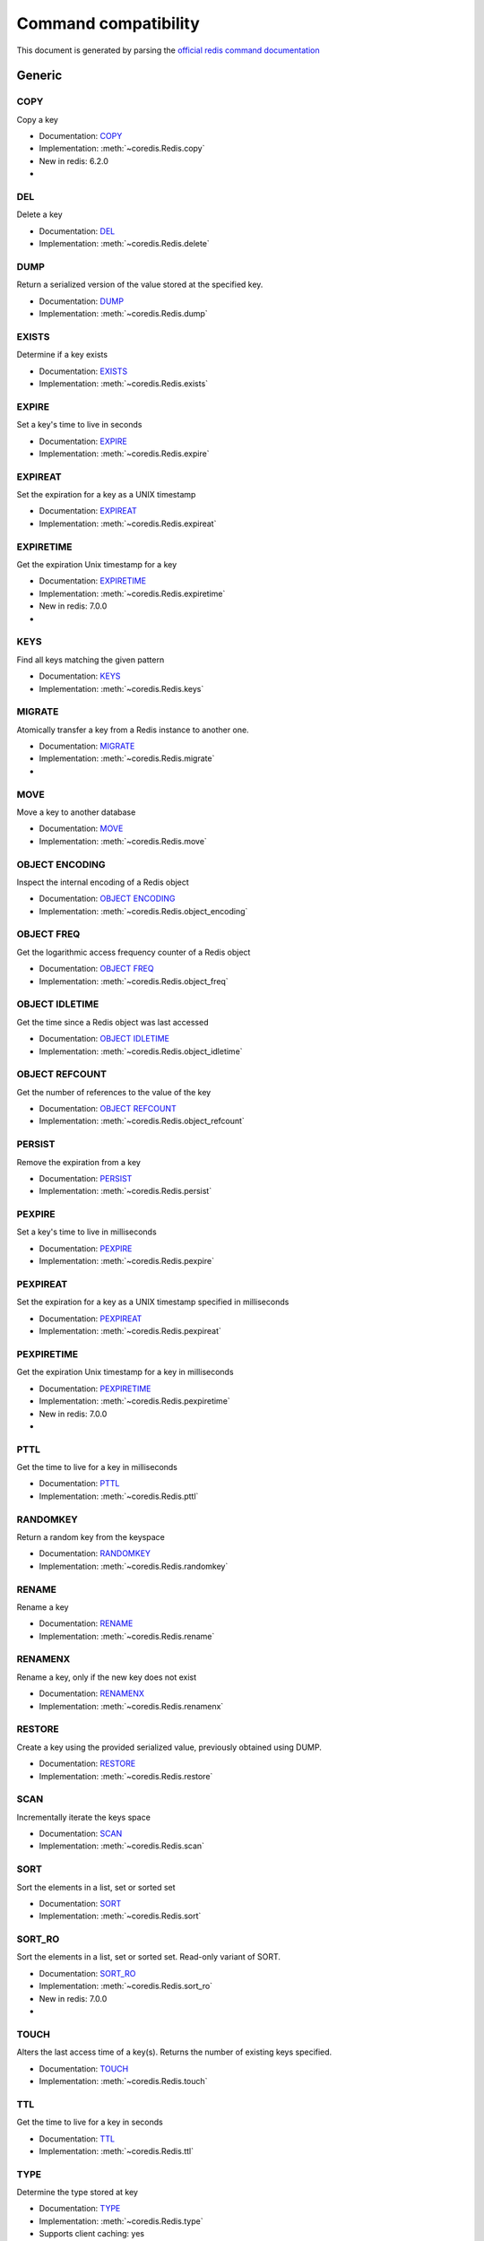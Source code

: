 
Command compatibility
=====================

This document is generated by parsing the `official redis command documentation <https://redis.io/commands>`_




Generic
^^^^^^^



COPY
****

Copy a key

- Documentation: `COPY <https://redis.io/commands/copy>`_
- Implementation: :meth:`~coredis.Redis.copy`

- New in redis: 6.2.0



- .. versionadded:: 3.0.0





DEL
***

Delete a key

- Documentation: `DEL <https://redis.io/commands/del>`_
- Implementation: :meth:`~coredis.Redis.delete`







DUMP
****

Return a serialized version of the value stored at the specified key.

- Documentation: `DUMP <https://redis.io/commands/dump>`_
- Implementation: :meth:`~coredis.Redis.dump`







EXISTS
******

Determine if a key exists

- Documentation: `EXISTS <https://redis.io/commands/exists>`_
- Implementation: :meth:`~coredis.Redis.exists`







EXPIRE
******

Set a key's time to live in seconds

- Documentation: `EXPIRE <https://redis.io/commands/expire>`_
- Implementation: :meth:`~coredis.Redis.expire`







EXPIREAT
********

Set the expiration for a key as a UNIX timestamp

- Documentation: `EXPIREAT <https://redis.io/commands/expireat>`_
- Implementation: :meth:`~coredis.Redis.expireat`







EXPIRETIME
**********

Get the expiration Unix timestamp for a key

- Documentation: `EXPIRETIME <https://redis.io/commands/expiretime>`_
- Implementation: :meth:`~coredis.Redis.expiretime`

- New in redis: 7.0.0



- .. versionadded:: 3.0.0





KEYS
****

Find all keys matching the given pattern

- Documentation: `KEYS <https://redis.io/commands/keys>`_
- Implementation: :meth:`~coredis.Redis.keys`







MIGRATE
*******

Atomically transfer a key from a Redis instance to another one.

- Documentation: `MIGRATE <https://redis.io/commands/migrate>`_
- Implementation: :meth:`~coredis.Redis.migrate`



- .. versionadded:: 3.0.0





MOVE
****

Move a key to another database

- Documentation: `MOVE <https://redis.io/commands/move>`_
- Implementation: :meth:`~coredis.Redis.move`







OBJECT ENCODING
***************

Inspect the internal encoding of a Redis object

- Documentation: `OBJECT ENCODING <https://redis.io/commands/object-encoding>`_
- Implementation: :meth:`~coredis.Redis.object_encoding`







OBJECT FREQ
***********

Get the logarithmic access frequency counter of a Redis object

- Documentation: `OBJECT FREQ <https://redis.io/commands/object-freq>`_
- Implementation: :meth:`~coredis.Redis.object_freq`







OBJECT IDLETIME
***************

Get the time since a Redis object was last accessed

- Documentation: `OBJECT IDLETIME <https://redis.io/commands/object-idletime>`_
- Implementation: :meth:`~coredis.Redis.object_idletime`







OBJECT REFCOUNT
***************

Get the number of references to the value of the key

- Documentation: `OBJECT REFCOUNT <https://redis.io/commands/object-refcount>`_
- Implementation: :meth:`~coredis.Redis.object_refcount`







PERSIST
*******

Remove the expiration from a key

- Documentation: `PERSIST <https://redis.io/commands/persist>`_
- Implementation: :meth:`~coredis.Redis.persist`







PEXPIRE
*******

Set a key's time to live in milliseconds

- Documentation: `PEXPIRE <https://redis.io/commands/pexpire>`_
- Implementation: :meth:`~coredis.Redis.pexpire`







PEXPIREAT
*********

Set the expiration for a key as a UNIX timestamp specified in milliseconds

- Documentation: `PEXPIREAT <https://redis.io/commands/pexpireat>`_
- Implementation: :meth:`~coredis.Redis.pexpireat`







PEXPIRETIME
***********

Get the expiration Unix timestamp for a key in milliseconds

- Documentation: `PEXPIRETIME <https://redis.io/commands/pexpiretime>`_
- Implementation: :meth:`~coredis.Redis.pexpiretime`

- New in redis: 7.0.0



- .. versionadded:: 3.0.0





PTTL
****

Get the time to live for a key in milliseconds

- Documentation: `PTTL <https://redis.io/commands/pttl>`_
- Implementation: :meth:`~coredis.Redis.pttl`







RANDOMKEY
*********

Return a random key from the keyspace

- Documentation: `RANDOMKEY <https://redis.io/commands/randomkey>`_
- Implementation: :meth:`~coredis.Redis.randomkey`







RENAME
******

Rename a key

- Documentation: `RENAME <https://redis.io/commands/rename>`_
- Implementation: :meth:`~coredis.Redis.rename`







RENAMENX
********

Rename a key, only if the new key does not exist

- Documentation: `RENAMENX <https://redis.io/commands/renamenx>`_
- Implementation: :meth:`~coredis.Redis.renamenx`







RESTORE
*******

Create a key using the provided serialized value, previously obtained using DUMP.

- Documentation: `RESTORE <https://redis.io/commands/restore>`_
- Implementation: :meth:`~coredis.Redis.restore`







SCAN
****

Incrementally iterate the keys space

- Documentation: `SCAN <https://redis.io/commands/scan>`_
- Implementation: :meth:`~coredis.Redis.scan`







SORT
****

Sort the elements in a list, set or sorted set

- Documentation: `SORT <https://redis.io/commands/sort>`_
- Implementation: :meth:`~coredis.Redis.sort`







SORT_RO
*******

Sort the elements in a list, set or sorted set. Read-only variant of SORT.

- Documentation: `SORT_RO <https://redis.io/commands/sort_ro>`_
- Implementation: :meth:`~coredis.Redis.sort_ro`

- New in redis: 7.0.0



- .. versionadded:: 3.0.0





TOUCH
*****

Alters the last access time of a key(s). Returns the number of existing keys specified.

- Documentation: `TOUCH <https://redis.io/commands/touch>`_
- Implementation: :meth:`~coredis.Redis.touch`







TTL
***

Get the time to live for a key in seconds

- Documentation: `TTL <https://redis.io/commands/ttl>`_
- Implementation: :meth:`~coredis.Redis.ttl`







TYPE
****

Determine the type stored at key

- Documentation: `TYPE <https://redis.io/commands/type>`_
- Implementation: :meth:`~coredis.Redis.type`





- Supports client caching: yes



UNLINK
******

Delete a key asynchronously in another thread. Otherwise it is just as DEL, but non blocking.

- Documentation: `UNLINK <https://redis.io/commands/unlink>`_
- Implementation: :meth:`~coredis.Redis.unlink`







WAIT
****

Wait for the synchronous replication of all the write commands sent in the context of the current connection

- Documentation: `WAIT <https://redis.io/commands/wait>`_
- Implementation: :meth:`~coredis.Redis.wait`










String
^^^^^^



APPEND
******

Append a value to a key

- Documentation: `APPEND <https://redis.io/commands/append>`_
- Implementation: :meth:`~coredis.Redis.append`







DECR
****

Decrement the integer value of a key by one

- Documentation: `DECR <https://redis.io/commands/decr>`_
- Implementation: :meth:`~coredis.Redis.decr`







DECRBY
******

Decrement the integer value of a key by the given number

- Documentation: `DECRBY <https://redis.io/commands/decrby>`_
- Implementation: :meth:`~coredis.Redis.decrby`







GET
***

Get the value of a key

- Documentation: `GET <https://redis.io/commands/get>`_
- Implementation: :meth:`~coredis.Redis.get`





- Supports client caching: yes



GETDEL
******

Get the value of a key and delete the key

- Documentation: `GETDEL <https://redis.io/commands/getdel>`_
- Implementation: :meth:`~coredis.Redis.getdel`

- New in redis: 6.2.0







GETEX
*****

Get the value of a key and optionally set its expiration

- Documentation: `GETEX <https://redis.io/commands/getex>`_
- Implementation: :meth:`~coredis.Redis.getex`

- New in redis: 6.2.0







GETRANGE
********

Get a substring of the string stored at a key

- Documentation: `GETRANGE <https://redis.io/commands/getrange>`_
- Implementation: :meth:`~coredis.Redis.getrange`





- Supports client caching: yes



GETSET
******

Set the string value of a key and return its old value

- Documentation: `GETSET <https://redis.io/commands/getset>`_
- Implementation: :meth:`~coredis.Redis.getset`


- Deprecated in redis: 6.2.0. Use :meth:`~coredis.Redis.set_` with the ``!get`` argument






INCR
****

Increment the integer value of a key by one

- Documentation: `INCR <https://redis.io/commands/incr>`_
- Implementation: :meth:`~coredis.Redis.incr`







INCRBY
******

Increment the integer value of a key by the given amount

- Documentation: `INCRBY <https://redis.io/commands/incrby>`_
- Implementation: :meth:`~coredis.Redis.incrby`







INCRBYFLOAT
***********

Increment the float value of a key by the given amount

- Documentation: `INCRBYFLOAT <https://redis.io/commands/incrbyfloat>`_
- Implementation: :meth:`~coredis.Redis.incrbyfloat`







LCS
***

Find longest common substring

- Documentation: `LCS <https://redis.io/commands/lcs>`_
- Implementation: :meth:`~coredis.Redis.lcs`

- New in redis: 7.0.0



- .. versionadded:: 3.0.0





MGET
****

Get the values of all the given keys

- Documentation: `MGET <https://redis.io/commands/mget>`_
- Implementation: :meth:`~coredis.Redis.mget`







MSET
****

Set multiple keys to multiple values

- Documentation: `MSET <https://redis.io/commands/mset>`_
- Implementation: :meth:`~coredis.Redis.mset`







MSETNX
******

Set multiple keys to multiple values, only if none of the keys exist

- Documentation: `MSETNX <https://redis.io/commands/msetnx>`_
- Implementation: :meth:`~coredis.Redis.msetnx`







PSETEX
******

Set the value and expiration in milliseconds of a key

- Documentation: `PSETEX <https://redis.io/commands/psetex>`_
- Implementation: :meth:`~coredis.Redis.psetex`







SET
***

Set the string value of a key

- Documentation: `SET <https://redis.io/commands/set>`_
- Implementation: :meth:`~coredis.Redis.set`







SETEX
*****

Set the value and expiration of a key

- Documentation: `SETEX <https://redis.io/commands/setex>`_
- Implementation: :meth:`~coredis.Redis.setex`







SETNX
*****

Set the value of a key, only if the key does not exist

- Documentation: `SETNX <https://redis.io/commands/setnx>`_
- Implementation: :meth:`~coredis.Redis.setnx`







SETRANGE
********

Overwrite part of a string at key starting at the specified offset

- Documentation: `SETRANGE <https://redis.io/commands/setrange>`_
- Implementation: :meth:`~coredis.Redis.setrange`







STRLEN
******

Get the length of the value stored in a key

- Documentation: `STRLEN <https://redis.io/commands/strlen>`_
- Implementation: :meth:`~coredis.Redis.strlen`





- Supports client caching: yes



SUBSTR
******

Get a substring of the string stored at a key

- Documentation: `SUBSTR <https://redis.io/commands/substr>`_
- Implementation: :meth:`~coredis.Redis.substr`


- Deprecated in redis: 2.0.0. Use :meth:`~coredis.Redis.getrange`




- Supports client caching: yes






Bitmap
^^^^^^



BITCOUNT
********

Count set bits in a string

- Documentation: `BITCOUNT <https://redis.io/commands/bitcount>`_
- Implementation: :meth:`~coredis.Redis.bitcount`







BITFIELD
********

Perform arbitrary bitfield integer operations on strings

- Documentation: `BITFIELD <https://redis.io/commands/bitfield>`_
- Implementation: :meth:`~coredis.Redis.bitfield`







BITFIELD_RO
***********

Perform arbitrary bitfield integer operations on strings. Read-only variant of BITFIELD

- Documentation: `BITFIELD_RO <https://redis.io/commands/bitfield_ro>`_
- Implementation: :meth:`~coredis.Redis.bitfield_ro`

- New in redis: 6.0.0







BITOP
*****

Perform bitwise operations between strings

- Documentation: `BITOP <https://redis.io/commands/bitop>`_
- Implementation: :meth:`~coredis.Redis.bitop`







BITPOS
******

Find first bit set or clear in a string

- Documentation: `BITPOS <https://redis.io/commands/bitpos>`_
- Implementation: :meth:`~coredis.Redis.bitpos`







GETBIT
******

Returns the bit value at offset in the string value stored at key

- Documentation: `GETBIT <https://redis.io/commands/getbit>`_
- Implementation: :meth:`~coredis.Redis.getbit`







SETBIT
******

Sets or clears the bit at offset in the string value stored at key

- Documentation: `SETBIT <https://redis.io/commands/setbit>`_
- Implementation: :meth:`~coredis.Redis.setbit`










Hash
^^^^



HDEL
****

Delete one or more hash fields

- Documentation: `HDEL <https://redis.io/commands/hdel>`_
- Implementation: :meth:`~coredis.Redis.hdel`







HEXISTS
*******

Determine if a hash field exists

- Documentation: `HEXISTS <https://redis.io/commands/hexists>`_
- Implementation: :meth:`~coredis.Redis.hexists`





- Supports client caching: yes



HGET
****

Get the value of a hash field

- Documentation: `HGET <https://redis.io/commands/hget>`_
- Implementation: :meth:`~coredis.Redis.hget`





- Supports client caching: yes



HGETALL
*******

Get all the fields and values in a hash

- Documentation: `HGETALL <https://redis.io/commands/hgetall>`_
- Implementation: :meth:`~coredis.Redis.hgetall`





- Supports client caching: yes



HINCRBY
*******

Increment the integer value of a hash field by the given number

- Documentation: `HINCRBY <https://redis.io/commands/hincrby>`_
- Implementation: :meth:`~coredis.Redis.hincrby`







HINCRBYFLOAT
************

Increment the float value of a hash field by the given amount

- Documentation: `HINCRBYFLOAT <https://redis.io/commands/hincrbyfloat>`_
- Implementation: :meth:`~coredis.Redis.hincrbyfloat`







HKEYS
*****

Get all the fields in a hash

- Documentation: `HKEYS <https://redis.io/commands/hkeys>`_
- Implementation: :meth:`~coredis.Redis.hkeys`





- Supports client caching: yes



HLEN
****

Get the number of fields in a hash

- Documentation: `HLEN <https://redis.io/commands/hlen>`_
- Implementation: :meth:`~coredis.Redis.hlen`





- Supports client caching: yes



HMGET
*****

Get the values of all the given hash fields

- Documentation: `HMGET <https://redis.io/commands/hmget>`_
- Implementation: :meth:`~coredis.Redis.hmget`





- Supports client caching: yes



HMSET
*****

Set multiple hash fields to multiple values

- Documentation: `HMSET <https://redis.io/commands/hmset>`_
- Implementation: :meth:`~coredis.Redis.hmset`


- Deprecated in redis: 4.0.0. Use :meth:`~coredis.Redis.hset` with multiple field-value pairs






HRANDFIELD
**********

Get one or multiple random fields from a hash

- Documentation: `HRANDFIELD <https://redis.io/commands/hrandfield>`_
- Implementation: :meth:`~coredis.Redis.hrandfield`

- New in redis: 6.2.0







HSCAN
*****

Incrementally iterate hash fields and associated values

- Documentation: `HSCAN <https://redis.io/commands/hscan>`_
- Implementation: :meth:`~coredis.Redis.hscan`







HSET
****

Set the string value of a hash field

- Documentation: `HSET <https://redis.io/commands/hset>`_
- Implementation: :meth:`~coredis.Redis.hset`







HSETNX
******

Set the value of a hash field, only if the field does not exist

- Documentation: `HSETNX <https://redis.io/commands/hsetnx>`_
- Implementation: :meth:`~coredis.Redis.hsetnx`







HSTRLEN
*******

Get the length of the value of a hash field

- Documentation: `HSTRLEN <https://redis.io/commands/hstrlen>`_
- Implementation: :meth:`~coredis.Redis.hstrlen`





- Supports client caching: yes



HVALS
*****

Get all the values in a hash

- Documentation: `HVALS <https://redis.io/commands/hvals>`_
- Implementation: :meth:`~coredis.Redis.hvals`





- Supports client caching: yes






List
^^^^



BLMOVE
******

Pop an element from a list, push it to another list and return it; or block until one is available

- Documentation: `BLMOVE <https://redis.io/commands/blmove>`_
- Implementation: :meth:`~coredis.Redis.blmove`

- New in redis: 6.2.0







BLMPOP
******

Pop elements from a list, or block until one is available

- Documentation: `BLMPOP <https://redis.io/commands/blmpop>`_
- Implementation: :meth:`~coredis.Redis.blmpop`

- New in redis: 7.0.0



- .. versionadded:: 3.0.0





BLPOP
*****

Remove and get the first element in a list, or block until one is available

- Documentation: `BLPOP <https://redis.io/commands/blpop>`_
- Implementation: :meth:`~coredis.Redis.blpop`







BRPOP
*****

Remove and get the last element in a list, or block until one is available

- Documentation: `BRPOP <https://redis.io/commands/brpop>`_
- Implementation: :meth:`~coredis.Redis.brpop`







BRPOPLPUSH
**********

Pop an element from a list, push it to another list and return it; or block until one is available

- Documentation: `BRPOPLPUSH <https://redis.io/commands/brpoplpush>`_
- Implementation: :meth:`~coredis.Redis.brpoplpush`


- Deprecated in redis: 6.2.0. Use :meth:`~coredis.Redis.blmove` with the ``right`` and ``left`` arguments






LINDEX
******

Get an element from a list by its index

- Documentation: `LINDEX <https://redis.io/commands/lindex>`_
- Implementation: :meth:`~coredis.Redis.lindex`





- Supports client caching: yes



LINSERT
*******

Insert an element before or after another element in a list

- Documentation: `LINSERT <https://redis.io/commands/linsert>`_
- Implementation: :meth:`~coredis.Redis.linsert`







LLEN
****

Get the length of a list

- Documentation: `LLEN <https://redis.io/commands/llen>`_
- Implementation: :meth:`~coredis.Redis.llen`





- Supports client caching: yes



LMOVE
*****

Pop an element from a list, push it to another list and return it

- Documentation: `LMOVE <https://redis.io/commands/lmove>`_
- Implementation: :meth:`~coredis.Redis.lmove`

- New in redis: 6.2.0







LMPOP
*****

Pop elements from a list

- Documentation: `LMPOP <https://redis.io/commands/lmpop>`_
- Implementation: :meth:`~coredis.Redis.lmpop`

- New in redis: 7.0.0



- .. versionadded:: 3.0.0





LPOP
****

Remove and get the first elements in a list

- Documentation: `LPOP <https://redis.io/commands/lpop>`_
- Implementation: :meth:`~coredis.Redis.lpop`







LPOS
****

Return the index of matching elements on a list

- Documentation: `LPOS <https://redis.io/commands/lpos>`_
- Implementation: :meth:`~coredis.Redis.lpos`

- New in redis: 6.0.6





- Supports client caching: yes



LPUSH
*****

Prepend one or multiple elements to a list

- Documentation: `LPUSH <https://redis.io/commands/lpush>`_
- Implementation: :meth:`~coredis.Redis.lpush`







LPUSHX
******

Prepend an element to a list, only if the list exists

- Documentation: `LPUSHX <https://redis.io/commands/lpushx>`_
- Implementation: :meth:`~coredis.Redis.lpushx`







LRANGE
******

Get a range of elements from a list

- Documentation: `LRANGE <https://redis.io/commands/lrange>`_
- Implementation: :meth:`~coredis.Redis.lrange`





- Supports client caching: yes



LREM
****

Remove elements from a list

- Documentation: `LREM <https://redis.io/commands/lrem>`_
- Implementation: :meth:`~coredis.Redis.lrem`







LSET
****

Set the value of an element in a list by its index

- Documentation: `LSET <https://redis.io/commands/lset>`_
- Implementation: :meth:`~coredis.Redis.lset`







LTRIM
*****

Trim a list to the specified range

- Documentation: `LTRIM <https://redis.io/commands/ltrim>`_
- Implementation: :meth:`~coredis.Redis.ltrim`







RPOP
****

Remove and get the last elements in a list

- Documentation: `RPOP <https://redis.io/commands/rpop>`_
- Implementation: :meth:`~coredis.Redis.rpop`







RPOPLPUSH
*********

Remove the last element in a list, prepend it to another list and return it

- Documentation: `RPOPLPUSH <https://redis.io/commands/rpoplpush>`_
- Implementation: :meth:`~coredis.Redis.rpoplpush`


- Deprecated in redis: 6.2.0. Use :meth:`~coredis.Redis.lmove` with the ``right`` and ``left`` arguments






RPUSH
*****

Append one or multiple elements to a list

- Documentation: `RPUSH <https://redis.io/commands/rpush>`_
- Implementation: :meth:`~coredis.Redis.rpush`







RPUSHX
******

Append an element to a list, only if the list exists

- Documentation: `RPUSHX <https://redis.io/commands/rpushx>`_
- Implementation: :meth:`~coredis.Redis.rpushx`










Set
^^^



SADD
****

Add one or more members to a set

- Documentation: `SADD <https://redis.io/commands/sadd>`_
- Implementation: :meth:`~coredis.Redis.sadd`







SCARD
*****

Get the number of members in a set

- Documentation: `SCARD <https://redis.io/commands/scard>`_
- Implementation: :meth:`~coredis.Redis.scard`





- Supports client caching: yes



SDIFF
*****

Subtract multiple sets

- Documentation: `SDIFF <https://redis.io/commands/sdiff>`_
- Implementation: :meth:`~coredis.Redis.sdiff`







SDIFFSTORE
**********

Subtract multiple sets and store the resulting set in a key

- Documentation: `SDIFFSTORE <https://redis.io/commands/sdiffstore>`_
- Implementation: :meth:`~coredis.Redis.sdiffstore`







SINTER
******

Intersect multiple sets

- Documentation: `SINTER <https://redis.io/commands/sinter>`_
- Implementation: :meth:`~coredis.Redis.sinter`







SINTERCARD
**********

Intersect multiple sets and return the cardinality of the result

- Documentation: `SINTERCARD <https://redis.io/commands/sintercard>`_
- Implementation: :meth:`~coredis.Redis.sintercard`

- New in redis: 7.0.0



- .. versionadded:: 3.0.0





SINTERSTORE
***********

Intersect multiple sets and store the resulting set in a key

- Documentation: `SINTERSTORE <https://redis.io/commands/sinterstore>`_
- Implementation: :meth:`~coredis.Redis.sinterstore`







SISMEMBER
*********

Determine if a given value is a member of a set

- Documentation: `SISMEMBER <https://redis.io/commands/sismember>`_
- Implementation: :meth:`~coredis.Redis.sismember`





- Supports client caching: yes



SMEMBERS
********

Get all the members in a set

- Documentation: `SMEMBERS <https://redis.io/commands/smembers>`_
- Implementation: :meth:`~coredis.Redis.smembers`





- Supports client caching: yes



SMISMEMBER
**********

Returns the membership associated with the given elements for a set

- Documentation: `SMISMEMBER <https://redis.io/commands/smismember>`_
- Implementation: :meth:`~coredis.Redis.smismember`

- New in redis: 6.2.0





- Supports client caching: yes



SMOVE
*****

Move a member from one set to another

- Documentation: `SMOVE <https://redis.io/commands/smove>`_
- Implementation: :meth:`~coredis.Redis.smove`







SPOP
****

Remove and return one or multiple random members from a set

- Documentation: `SPOP <https://redis.io/commands/spop>`_
- Implementation: :meth:`~coredis.Redis.spop`







SRANDMEMBER
***********

Get one or multiple random members from a set

- Documentation: `SRANDMEMBER <https://redis.io/commands/srandmember>`_
- Implementation: :meth:`~coredis.Redis.srandmember`







SREM
****

Remove one or more members from a set

- Documentation: `SREM <https://redis.io/commands/srem>`_
- Implementation: :meth:`~coredis.Redis.srem`







SSCAN
*****

Incrementally iterate Set elements

- Documentation: `SSCAN <https://redis.io/commands/sscan>`_
- Implementation: :meth:`~coredis.Redis.sscan`







SUNION
******

Add multiple sets

- Documentation: `SUNION <https://redis.io/commands/sunion>`_
- Implementation: :meth:`~coredis.Redis.sunion`







SUNIONSTORE
***********

Add multiple sets and store the resulting set in a key

- Documentation: `SUNIONSTORE <https://redis.io/commands/sunionstore>`_
- Implementation: :meth:`~coredis.Redis.sunionstore`










Sorted-Set
^^^^^^^^^^



BZMPOP
******

Remove and return members with scores in a sorted set or block until one is available

- Documentation: `BZMPOP <https://redis.io/commands/bzmpop>`_
- Implementation: :meth:`~coredis.Redis.bzmpop`

- New in redis: 7.0.0



- .. versionadded:: 3.0.0





BZPOPMAX
********

Remove and return the member with the highest score from one or more sorted sets, or block until one is available

- Documentation: `BZPOPMAX <https://redis.io/commands/bzpopmax>`_
- Implementation: :meth:`~coredis.Redis.bzpopmax`







BZPOPMIN
********

Remove and return the member with the lowest score from one or more sorted sets, or block until one is available

- Documentation: `BZPOPMIN <https://redis.io/commands/bzpopmin>`_
- Implementation: :meth:`~coredis.Redis.bzpopmin`







ZADD
****

Add one or more members to a sorted set, or update its score if it already exists

- Documentation: `ZADD <https://redis.io/commands/zadd>`_
- Implementation: :meth:`~coredis.Redis.zadd`







ZCARD
*****

Get the number of members in a sorted set

- Documentation: `ZCARD <https://redis.io/commands/zcard>`_
- Implementation: :meth:`~coredis.Redis.zcard`







ZCOUNT
******

Count the members in a sorted set with scores within the given values

- Documentation: `ZCOUNT <https://redis.io/commands/zcount>`_
- Implementation: :meth:`~coredis.Redis.zcount`







ZDIFF
*****

Subtract multiple sorted sets

- Documentation: `ZDIFF <https://redis.io/commands/zdiff>`_
- Implementation: :meth:`~coredis.Redis.zdiff`

- New in redis: 6.2.0







ZDIFFSTORE
**********

Subtract multiple sorted sets and store the resulting sorted set in a new key

- Documentation: `ZDIFFSTORE <https://redis.io/commands/zdiffstore>`_
- Implementation: :meth:`~coredis.Redis.zdiffstore`

- New in redis: 6.2.0







ZINCRBY
*******

Increment the score of a member in a sorted set

- Documentation: `ZINCRBY <https://redis.io/commands/zincrby>`_
- Implementation: :meth:`~coredis.Redis.zincrby`







ZINTER
******

Intersect multiple sorted sets

- Documentation: `ZINTER <https://redis.io/commands/zinter>`_
- Implementation: :meth:`~coredis.Redis.zinter`

- New in redis: 6.2.0







ZINTERCARD
**********

Intersect multiple sorted sets and return the cardinality of the result

- Documentation: `ZINTERCARD <https://redis.io/commands/zintercard>`_
- Implementation: :meth:`~coredis.Redis.zintercard`

- New in redis: 7.0.0



- .. versionadded:: 3.0.0





ZINTERSTORE
***********

Intersect multiple sorted sets and store the resulting sorted set in a new key

- Documentation: `ZINTERSTORE <https://redis.io/commands/zinterstore>`_
- Implementation: :meth:`~coredis.Redis.zinterstore`







ZLEXCOUNT
*********

Count the number of members in a sorted set between a given lexicographical range

- Documentation: `ZLEXCOUNT <https://redis.io/commands/zlexcount>`_
- Implementation: :meth:`~coredis.Redis.zlexcount`





- Supports client caching: yes



ZMPOP
*****

Remove and return members with scores in a sorted set

- Documentation: `ZMPOP <https://redis.io/commands/zmpop>`_
- Implementation: :meth:`~coredis.Redis.zmpop`

- New in redis: 7.0.0



- .. versionadded:: 3.0.0





ZMSCORE
*******

Get the score associated with the given members in a sorted set

- Documentation: `ZMSCORE <https://redis.io/commands/zmscore>`_
- Implementation: :meth:`~coredis.Redis.zmscore`

- New in redis: 6.2.0





- Supports client caching: yes



ZPOPMAX
*******

Remove and return members with the highest scores in a sorted set

- Documentation: `ZPOPMAX <https://redis.io/commands/zpopmax>`_
- Implementation: :meth:`~coredis.Redis.zpopmax`







ZPOPMIN
*******

Remove and return members with the lowest scores in a sorted set

- Documentation: `ZPOPMIN <https://redis.io/commands/zpopmin>`_
- Implementation: :meth:`~coredis.Redis.zpopmin`







ZRANDMEMBER
***********

Get one or multiple random elements from a sorted set

- Documentation: `ZRANDMEMBER <https://redis.io/commands/zrandmember>`_
- Implementation: :meth:`~coredis.Redis.zrandmember`

- New in redis: 6.2.0







ZRANGE
******

Return a range of members in a sorted set

- Documentation: `ZRANGE <https://redis.io/commands/zrange>`_
- Implementation: :meth:`~coredis.Redis.zrange`





- Supports client caching: yes



ZRANGEBYLEX
***********

Return a range of members in a sorted set, by lexicographical range

- Documentation: `ZRANGEBYLEX <https://redis.io/commands/zrangebylex>`_
- Implementation: :meth:`~coredis.Redis.zrangebylex`


- Deprecated in redis: 6.2.0. Use :meth:`~coredis.Redis.zrange` with the ``bylex`` argument




- Supports client caching: yes



ZRANGEBYSCORE
*************

Return a range of members in a sorted set, by score

- Documentation: `ZRANGEBYSCORE <https://redis.io/commands/zrangebyscore>`_
- Implementation: :meth:`~coredis.Redis.zrangebyscore`


- Deprecated in redis: 6.2.0. Use :meth:`~coredis.Redis.zrange` with the ``byscore`` argument




- Supports client caching: yes



ZRANGESTORE
***********

Store a range of members from sorted set into another key

- Documentation: `ZRANGESTORE <https://redis.io/commands/zrangestore>`_
- Implementation: :meth:`~coredis.Redis.zrangestore`

- New in redis: 6.2.0







ZRANK
*****

Determine the index of a member in a sorted set

- Documentation: `ZRANK <https://redis.io/commands/zrank>`_
- Implementation: :meth:`~coredis.Redis.zrank`





- Supports client caching: yes



ZREM
****

Remove one or more members from a sorted set

- Documentation: `ZREM <https://redis.io/commands/zrem>`_
- Implementation: :meth:`~coredis.Redis.zrem`







ZREMRANGEBYLEX
**************

Remove all members in a sorted set between the given lexicographical range

- Documentation: `ZREMRANGEBYLEX <https://redis.io/commands/zremrangebylex>`_
- Implementation: :meth:`~coredis.Redis.zremrangebylex`







ZREMRANGEBYRANK
***************

Remove all members in a sorted set within the given indexes

- Documentation: `ZREMRANGEBYRANK <https://redis.io/commands/zremrangebyrank>`_
- Implementation: :meth:`~coredis.Redis.zremrangebyrank`







ZREMRANGEBYSCORE
****************

Remove all members in a sorted set within the given scores

- Documentation: `ZREMRANGEBYSCORE <https://redis.io/commands/zremrangebyscore>`_
- Implementation: :meth:`~coredis.Redis.zremrangebyscore`







ZREVRANGE
*********

Return a range of members in a sorted set, by index, with scores ordered from high to low

- Documentation: `ZREVRANGE <https://redis.io/commands/zrevrange>`_
- Implementation: :meth:`~coredis.Redis.zrevrange`


- Deprecated in redis: 6.2.0. Use :meth:`~coredis.Redis.zrange` with the ``rev`` argument




- Supports client caching: yes



ZREVRANGEBYLEX
**************

Return a range of members in a sorted set, by lexicographical range, ordered from higher to lower strings.

- Documentation: `ZREVRANGEBYLEX <https://redis.io/commands/zrevrangebylex>`_
- Implementation: :meth:`~coredis.Redis.zrevrangebylex`


- Deprecated in redis: 6.2.0. Use :meth:`~coredis.Redis.zrange` with the ``rev`` and ``bylex`` arguments




- Supports client caching: yes



ZREVRANGEBYSCORE
****************

Return a range of members in a sorted set, by score, with scores ordered from high to low

- Documentation: `ZREVRANGEBYSCORE <https://redis.io/commands/zrevrangebyscore>`_
- Implementation: :meth:`~coredis.Redis.zrevrangebyscore`


- Deprecated in redis: 6.2.0. Use :meth:`~coredis.Redis.zrange` with the ``rev`` and ``byscore`` arguments




- Supports client caching: yes



ZREVRANK
********

Determine the index of a member in a sorted set, with scores ordered from high to low

- Documentation: `ZREVRANK <https://redis.io/commands/zrevrank>`_
- Implementation: :meth:`~coredis.Redis.zrevrank`





- Supports client caching: yes



ZSCAN
*****

Incrementally iterate sorted sets elements and associated scores

- Documentation: `ZSCAN <https://redis.io/commands/zscan>`_
- Implementation: :meth:`~coredis.Redis.zscan`







ZSCORE
******

Get the score associated with the given member in a sorted set

- Documentation: `ZSCORE <https://redis.io/commands/zscore>`_
- Implementation: :meth:`~coredis.Redis.zscore`





- Supports client caching: yes



ZUNION
******

Add multiple sorted sets

- Documentation: `ZUNION <https://redis.io/commands/zunion>`_
- Implementation: :meth:`~coredis.Redis.zunion`

- New in redis: 6.2.0







ZUNIONSTORE
***********

Add multiple sorted sets and store the resulting sorted set in a new key

- Documentation: `ZUNIONSTORE <https://redis.io/commands/zunionstore>`_
- Implementation: :meth:`~coredis.Redis.zunionstore`










Hyperloglog
^^^^^^^^^^^



PFADD
*****

Adds the specified elements to the specified HyperLogLog.

- Documentation: `PFADD <https://redis.io/commands/pfadd>`_
- Implementation: :meth:`~coredis.Redis.pfadd`







PFCOUNT
*******

Return the approximated cardinality of the set(s) observed by the HyperLogLog at key(s).

- Documentation: `PFCOUNT <https://redis.io/commands/pfcount>`_
- Implementation: :meth:`~coredis.Redis.pfcount`







PFMERGE
*******

Merge N different HyperLogLogs into a single one.

- Documentation: `PFMERGE <https://redis.io/commands/pfmerge>`_
- Implementation: :meth:`~coredis.Redis.pfmerge`










Geo
^^^



GEOADD
******

Add one or more geospatial items in the geospatial index represented using a sorted set

- Documentation: `GEOADD <https://redis.io/commands/geoadd>`_
- Implementation: :meth:`~coredis.Redis.geoadd`







GEODIST
*******

Returns the distance between two members of a geospatial index

- Documentation: `GEODIST <https://redis.io/commands/geodist>`_
- Implementation: :meth:`~coredis.Redis.geodist`







GEOHASH
*******

Returns members of a geospatial index as standard geohash strings

- Documentation: `GEOHASH <https://redis.io/commands/geohash>`_
- Implementation: :meth:`~coredis.Redis.geohash`







GEOPOS
******

Returns longitude and latitude of members of a geospatial index

- Documentation: `GEOPOS <https://redis.io/commands/geopos>`_
- Implementation: :meth:`~coredis.Redis.geopos`







GEORADIUS
*********

Query a sorted set representing a geospatial index to fetch members matching a given maximum distance from a point

- Documentation: `GEORADIUS <https://redis.io/commands/georadius>`_
- Implementation: :meth:`~coredis.Redis.georadius`


- Deprecated in redis: 6.2.0. Use :meth:`~coredis.Redis.geosearch` and :meth:`~coredis.Redis.geosearchstore` with the ``byradius`` argument






GEORADIUSBYMEMBER
*****************

Query a sorted set representing a geospatial index to fetch members matching a given maximum distance from a member

- Documentation: `GEORADIUSBYMEMBER <https://redis.io/commands/georadiusbymember>`_
- Implementation: :meth:`~coredis.Redis.georadiusbymember`


- Deprecated in redis: 6.2.0. Use :meth:`~coredis.Redis.geosearch` and :meth:`~coredis.Redis.geosearchstore` with the ``byradius`` and ``frommember`` arguments






GEOSEARCH
*********

Query a sorted set representing a geospatial index to fetch members inside an area of a box or a circle.

- Documentation: `GEOSEARCH <https://redis.io/commands/geosearch>`_
- Implementation: :meth:`~coredis.Redis.geosearch`

- New in redis: 6.2.0







GEOSEARCHSTORE
**************

Query a sorted set representing a geospatial index to fetch members inside an area of a box or a circle, and store the result in another key.

- Documentation: `GEOSEARCHSTORE <https://redis.io/commands/geosearchstore>`_
- Implementation: :meth:`~coredis.Redis.geosearchstore`

- New in redis: 6.2.0










Stream
^^^^^^



XACK
****

Marks a pending message as correctly processed, effectively removing it from the pending entries list of the consumer group. Return value of the command is the number of messages successfully acknowledged, that is, the IDs we were actually able to resolve in the PEL.

- Documentation: `XACK <https://redis.io/commands/xack>`_
- Implementation: :meth:`~coredis.Redis.xack`







XADD
****

Appends a new entry to a stream

- Documentation: `XADD <https://redis.io/commands/xadd>`_
- Implementation: :meth:`~coredis.Redis.xadd`







XAUTOCLAIM
**********

Changes (or acquires) ownership of messages in a consumer group, as if the messages were delivered to the specified consumer.

- Documentation: `XAUTOCLAIM <https://redis.io/commands/xautoclaim>`_
- Implementation: :meth:`~coredis.Redis.xautoclaim`

- New in redis: 6.2.0



- .. versionadded:: 3.0.0





XCLAIM
******

Changes (or acquires) ownership of a message in a consumer group, as if the message was delivered to the specified consumer.

- Documentation: `XCLAIM <https://redis.io/commands/xclaim>`_
- Implementation: :meth:`~coredis.Redis.xclaim`







XDEL
****

Removes the specified entries from the stream. Returns the number of items actually deleted, that may be different from the number of IDs passed in case certain IDs do not exist.

- Documentation: `XDEL <https://redis.io/commands/xdel>`_
- Implementation: :meth:`~coredis.Redis.xdel`







XGROUP CREATE
*************

Create a consumer group.

- Documentation: `XGROUP CREATE <https://redis.io/commands/xgroup-create>`_
- Implementation: :meth:`~coredis.Redis.xgroup_create`







XGROUP CREATECONSUMER
*********************

Create a consumer in a consumer group.

- Documentation: `XGROUP CREATECONSUMER <https://redis.io/commands/xgroup-createconsumer>`_
- Implementation: :meth:`~coredis.Redis.xgroup_createconsumer`

- New in redis: 6.2.0



- .. versionadded:: 3.0.0





XGROUP DELCONSUMER
******************

Delete a consumer from a consumer group.

- Documentation: `XGROUP DELCONSUMER <https://redis.io/commands/xgroup-delconsumer>`_
- Implementation: :meth:`~coredis.Redis.xgroup_delconsumer`



- .. versionadded:: 3.0.0





XGROUP DESTROY
**************

Destroy a consumer group.

- Documentation: `XGROUP DESTROY <https://redis.io/commands/xgroup-destroy>`_
- Implementation: :meth:`~coredis.Redis.xgroup_destroy`







XGROUP SETID
************

Set a consumer group to an arbitrary last delivered ID value.

- Documentation: `XGROUP SETID <https://redis.io/commands/xgroup-setid>`_
- Implementation: :meth:`~coredis.Redis.xgroup_setid`



- .. versionadded:: 3.0.0





XINFO CONSUMERS
***************

List the consumers in a consumer group

- Documentation: `XINFO CONSUMERS <https://redis.io/commands/xinfo-consumers>`_
- Implementation: :meth:`~coredis.Redis.xinfo_consumers`







XINFO GROUPS
************

List the consumer groups of a stream

- Documentation: `XINFO GROUPS <https://redis.io/commands/xinfo-groups>`_
- Implementation: :meth:`~coredis.Redis.xinfo_groups`







XINFO STREAM
************

Get information about a stream

- Documentation: `XINFO STREAM <https://redis.io/commands/xinfo-stream>`_
- Implementation: :meth:`~coredis.Redis.xinfo_stream`







XLEN
****

Return the number of entries in a stream

- Documentation: `XLEN <https://redis.io/commands/xlen>`_
- Implementation: :meth:`~coredis.Redis.xlen`







XPENDING
********

Return information and entries from a stream consumer group pending entries list, that are messages fetched but never acknowledged.

- Documentation: `XPENDING <https://redis.io/commands/xpending>`_
- Implementation: :meth:`~coredis.Redis.xpending`







XRANGE
******

Return a range of elements in a stream, with IDs matching the specified IDs interval

- Documentation: `XRANGE <https://redis.io/commands/xrange>`_
- Implementation: :meth:`~coredis.Redis.xrange`







XREAD
*****

Return never seen elements in multiple streams, with IDs greater than the ones reported by the caller for each stream. Can block.

- Documentation: `XREAD <https://redis.io/commands/xread>`_
- Implementation: :meth:`~coredis.Redis.xread`







XREADGROUP
**********

Return new entries from a stream using a consumer group, or access the history of the pending entries for a given consumer. Can block.

- Documentation: `XREADGROUP <https://redis.io/commands/xreadgroup>`_
- Implementation: :meth:`~coredis.Redis.xreadgroup`







XREVRANGE
*********

Return a range of elements in a stream, with IDs matching the specified IDs interval, in reverse order (from greater to smaller IDs) compared to XRANGE

- Documentation: `XREVRANGE <https://redis.io/commands/xrevrange>`_
- Implementation: :meth:`~coredis.Redis.xrevrange`







XTRIM
*****

Trims the stream to (approximately if '~' is passed) a certain size

- Documentation: `XTRIM <https://redis.io/commands/xtrim>`_
- Implementation: :meth:`~coredis.Redis.xtrim`










Scripting
^^^^^^^^^



EVAL
****

Execute a Lua script server side

- Documentation: `EVAL <https://redis.io/commands/eval>`_
- Implementation: :meth:`~coredis.Redis.eval`







EVALSHA
*******

Execute a Lua script server side

- Documentation: `EVALSHA <https://redis.io/commands/evalsha>`_
- Implementation: :meth:`~coredis.Redis.evalsha`







EVALSHA_RO
**********

Execute a read-only Lua script server side

- Documentation: `EVALSHA_RO <https://redis.io/commands/evalsha_ro>`_
- Implementation: :meth:`~coredis.Redis.evalsha_ro`

- New in redis: 7.0.0



- .. versionadded:: 3.0.0





EVAL_RO
*******

Execute a read-only Lua script server side

- Documentation: `EVAL_RO <https://redis.io/commands/eval_ro>`_
- Implementation: :meth:`~coredis.Redis.eval_ro`

- New in redis: 7.0.0



- .. versionadded:: 3.0.0





FCALL
*****

Invoke a function

- Documentation: `FCALL <https://redis.io/commands/fcall>`_
- Implementation: :meth:`~coredis.Redis.fcall`

- New in redis: 7.0.0



- .. versionadded:: 3.1.0





FCALL_RO
********

Invoke a read-only function

- Documentation: `FCALL_RO <https://redis.io/commands/fcall_ro>`_
- Implementation: :meth:`~coredis.Redis.fcall_ro`

- New in redis: 7.0.0



- .. versionadded:: 3.1.0





FUNCTION DELETE
***************

Delete a function by name

- Documentation: `FUNCTION DELETE <https://redis.io/commands/function-delete>`_
- Implementation: :meth:`~coredis.Redis.function_delete`

- New in redis: 7.0.0



- .. versionadded:: 3.1.0





FUNCTION DUMP
*************

Dump all functions into a serialized binary payload

- Documentation: `FUNCTION DUMP <https://redis.io/commands/function-dump>`_
- Implementation: :meth:`~coredis.Redis.function_dump`

- New in redis: 7.0.0



- .. versionadded:: 3.1.0





FUNCTION FLUSH
**************

Deleting all functions

- Documentation: `FUNCTION FLUSH <https://redis.io/commands/function-flush>`_
- Implementation: :meth:`~coredis.Redis.function_flush`

- New in redis: 7.0.0



- .. versionadded:: 3.1.0





FUNCTION KILL
*************

Kill the function currently in execution.

- Documentation: `FUNCTION KILL <https://redis.io/commands/function-kill>`_
- Implementation: :meth:`~coredis.Redis.function_kill`

- New in redis: 7.0.0



- .. versionadded:: 3.1.0





FUNCTION LIST
*************

List information about all the functions

- Documentation: `FUNCTION LIST <https://redis.io/commands/function-list>`_
- Implementation: :meth:`~coredis.Redis.function_list`

- New in redis: 7.0.0



- .. versionadded:: 3.1.0





FUNCTION LOAD
*************

Create a function with the given arguments (name, code, description)

- Documentation: `FUNCTION LOAD <https://redis.io/commands/function-load>`_
- Implementation: :meth:`~coredis.Redis.function_load`

- New in redis: 7.0.0



- .. versionadded:: 3.1.0





FUNCTION RESTORE
****************

Restore all the functions on the given payload

- Documentation: `FUNCTION RESTORE <https://redis.io/commands/function-restore>`_
- Implementation: :meth:`~coredis.Redis.function_restore`

- New in redis: 7.0.0



- .. versionadded:: 3.1.0





FUNCTION STATS
**************

Return information about the function currently running (name, description, duration)

- Documentation: `FUNCTION STATS <https://redis.io/commands/function-stats>`_
- Implementation: :meth:`~coredis.Redis.function_stats`

- New in redis: 7.0.0



- .. versionadded:: 3.1.0





SCRIPT DEBUG
************

Set the debug mode for executed scripts.

- Documentation: `SCRIPT DEBUG <https://redis.io/commands/script-debug>`_
- Implementation: :meth:`~coredis.Redis.script_debug`



- .. versionadded:: 3.0.0





SCRIPT EXISTS
*************

Check existence of scripts in the script cache.

- Documentation: `SCRIPT EXISTS <https://redis.io/commands/script-exists>`_
- Implementation: :meth:`~coredis.Redis.script_exists`







SCRIPT FLUSH
************

Remove all the scripts from the script cache.

- Documentation: `SCRIPT FLUSH <https://redis.io/commands/script-flush>`_
- Implementation: :meth:`~coredis.Redis.script_flush`







SCRIPT KILL
***********

Kill the script currently in execution.

- Documentation: `SCRIPT KILL <https://redis.io/commands/script-kill>`_
- Implementation: :meth:`~coredis.Redis.script_kill`







SCRIPT LOAD
***********

Load the specified Lua script into the script cache.

- Documentation: `SCRIPT LOAD <https://redis.io/commands/script-load>`_
- Implementation: :meth:`~coredis.Redis.script_load`










Pubsub
^^^^^^



PUBLISH
*******

Post a message to a channel

- Documentation: `PUBLISH <https://redis.io/commands/publish>`_
- Implementation: :meth:`~coredis.Redis.publish`







PUBSUB CHANNELS
***************

List active channels

- Documentation: `PUBSUB CHANNELS <https://redis.io/commands/pubsub-channels>`_
- Implementation: :meth:`~coredis.Redis.pubsub_channels`







PUBSUB NUMPAT
*************

Get the count of unique patterns pattern subscriptions

- Documentation: `PUBSUB NUMPAT <https://redis.io/commands/pubsub-numpat>`_
- Implementation: :meth:`~coredis.Redis.pubsub_numpat`







PUBSUB NUMSUB
*************

Get the count of subscribers for channels

- Documentation: `PUBSUB NUMSUB <https://redis.io/commands/pubsub-numsub>`_
- Implementation: :meth:`~coredis.Redis.pubsub_numsub`







PUBSUB SHARDCHANNELS
********************

List active shard channels

- Documentation: `PUBSUB SHARDCHANNELS <https://redis.io/commands/pubsub-shardchannels>`_
- Implementation: :meth:`~coredis.Redis.pubsub_shardchannels`

- New in redis: 7.0.0



- .. versionadded:: 3.6.0





PUBSUB SHARDNUMSUB
******************

Get the count of subscribers for shard channels

- Documentation: `PUBSUB SHARDNUMSUB <https://redis.io/commands/pubsub-shardnumsub>`_
- Implementation: :meth:`~coredis.Redis.pubsub_shardnumsub`

- New in redis: 7.0.0







SPUBLISH
********

Post a message to a shard channel

- Documentation: `SPUBLISH <https://redis.io/commands/spublish>`_
- Implementation: :meth:`~coredis.Redis.spublish`

- New in redis: 7.0.0



- .. versionadded:: 3.6.0





PSUBSCRIBE [X]
**************

Listen for messages published to channels matching the given patterns

- Documentation: `PSUBSCRIBE <https://redis.io/commands/psubscribe>`_

- Not Implemented


PUNSUBSCRIBE [X]
****************

Stop listening for messages posted to channels matching the given patterns

- Documentation: `PUNSUBSCRIBE <https://redis.io/commands/punsubscribe>`_

- Not Implemented


SSUBSCRIBE [X]
**************

Listen for messages published to the given shard channels

- Documentation: `SSUBSCRIBE <https://redis.io/commands/ssubscribe>`_

- Not Implemented


SUBSCRIBE [X]
*************

Listen for messages published to the given channels

- Documentation: `SUBSCRIBE <https://redis.io/commands/subscribe>`_

- Not Implemented


SUNSUBSCRIBE [X]
****************

Stop listening for messages posted to the given shard channels

- Documentation: `SUNSUBSCRIBE <https://redis.io/commands/sunsubscribe>`_

- Not Implemented


UNSUBSCRIBE [X]
***************

Stop listening for messages posted to the given channels

- Documentation: `UNSUBSCRIBE <https://redis.io/commands/unsubscribe>`_

- Not Implemented





Transactions
^^^^^^^^^^^^



DISCARD [X]
***********

Discard all commands issued after MULTI

- Documentation: `DISCARD <https://redis.io/commands/discard>`_

- Not Implemented


EXEC [X]
********

Execute all commands issued after MULTI

- Documentation: `EXEC <https://redis.io/commands/exec>`_

- Not Implemented


MULTI [X]
*********

Mark the start of a transaction block

- Documentation: `MULTI <https://redis.io/commands/multi>`_

- Not Implemented


UNWATCH [X]
***********

Forget about all watched keys

- Documentation: `UNWATCH <https://redis.io/commands/unwatch>`_

- Not Implemented


WATCH [X]
*********

Watch the given keys to determine execution of the MULTI/EXEC block

- Documentation: `WATCH <https://redis.io/commands/watch>`_

- Not Implemented





Server
^^^^^^



ACL CAT
*******

List the ACL categories or the commands inside a category

- Documentation: `ACL CAT <https://redis.io/commands/acl-cat>`_
- Implementation: :meth:`~coredis.Redis.acl_cat`

- New in redis: 6.0.0



- .. versionadded:: 3.0.0





ACL DELUSER
***********

Remove the specified ACL users and the associated rules

- Documentation: `ACL DELUSER <https://redis.io/commands/acl-deluser>`_
- Implementation: :meth:`~coredis.Redis.acl_deluser`

- New in redis: 6.0.0



- .. versionadded:: 3.0.0





ACL DRYRUN
**********

Returns whether the user can execute the given command without executing the command.

- Documentation: `ACL DRYRUN <https://redis.io/commands/acl-dryrun>`_
- Implementation: :meth:`~coredis.Redis.acl_dryrun`

- New in redis: 7.0.0



- .. versionadded:: 3.0.0





ACL GENPASS
***********

Generate a pseudorandom secure password to use for ACL users

- Documentation: `ACL GENPASS <https://redis.io/commands/acl-genpass>`_
- Implementation: :meth:`~coredis.Redis.acl_genpass`

- New in redis: 6.0.0



- .. versionadded:: 3.0.0





ACL GETUSER
***********

Get the rules for a specific ACL user

- Documentation: `ACL GETUSER <https://redis.io/commands/acl-getuser>`_
- Implementation: :meth:`~coredis.Redis.acl_getuser`

- New in redis: 6.0.0



- .. versionadded:: 3.0.0





ACL LIST
********

List the current ACL rules in ACL config file format

- Documentation: `ACL LIST <https://redis.io/commands/acl-list>`_
- Implementation: :meth:`~coredis.Redis.acl_list`

- New in redis: 6.0.0



- .. versionadded:: 3.0.0





ACL LOAD
********

Reload the ACLs from the configured ACL file

- Documentation: `ACL LOAD <https://redis.io/commands/acl-load>`_
- Implementation: :meth:`~coredis.Redis.acl_load`

- New in redis: 6.0.0



- .. versionadded:: 3.0.0





ACL LOG
*******

List latest events denied because of ACLs in place

- Documentation: `ACL LOG <https://redis.io/commands/acl-log>`_
- Implementation: :meth:`~coredis.Redis.acl_log`

- New in redis: 6.0.0



- .. versionadded:: 3.0.0





ACL SAVE
********

Save the current ACL rules in the configured ACL file

- Documentation: `ACL SAVE <https://redis.io/commands/acl-save>`_
- Implementation: :meth:`~coredis.Redis.acl_save`

- New in redis: 6.0.0



- .. versionadded:: 3.0.0





ACL SETUSER
***********

Modify or create the rules for a specific ACL user

- Documentation: `ACL SETUSER <https://redis.io/commands/acl-setuser>`_
- Implementation: :meth:`~coredis.Redis.acl_setuser`

- New in redis: 6.0.0



- .. versionadded:: 3.0.0





ACL USERS
*********

List the username of all the configured ACL rules

- Documentation: `ACL USERS <https://redis.io/commands/acl-users>`_
- Implementation: :meth:`~coredis.Redis.acl_users`

- New in redis: 6.0.0



- .. versionadded:: 3.0.0





ACL WHOAMI
**********

Return the name of the user associated to the current connection

- Documentation: `ACL WHOAMI <https://redis.io/commands/acl-whoami>`_
- Implementation: :meth:`~coredis.Redis.acl_whoami`

- New in redis: 6.0.0



- .. versionadded:: 3.0.0





BGREWRITEAOF
************

Asynchronously rewrite the append-only file

- Documentation: `BGREWRITEAOF <https://redis.io/commands/bgrewriteaof>`_
- Implementation: :meth:`~coredis.Redis.bgrewriteaof`







BGSAVE
******

Asynchronously save the dataset to disk

- Documentation: `BGSAVE <https://redis.io/commands/bgsave>`_
- Implementation: :meth:`~coredis.Redis.bgsave`







COMMAND
*******

Get array of Redis command details

- Documentation: `COMMAND <https://redis.io/commands/command>`_
- Implementation: :meth:`~coredis.Redis.command`



- .. versionadded:: 3.0.0





COMMAND COUNT
*************

Get total number of Redis commands

- Documentation: `COMMAND COUNT <https://redis.io/commands/command-count>`_
- Implementation: :meth:`~coredis.Redis.command_count`



- .. versionadded:: 3.0.0





COMMAND DOCS
************

Get array of specific Redis command documentation

- Documentation: `COMMAND DOCS <https://redis.io/commands/command-docs>`_
- Implementation: :meth:`~coredis.Redis.command_docs`

- New in redis: 7.0.0



- .. versionadded:: 3.1.0





COMMAND GETKEYS
***************

Extract keys given a full Redis command

- Documentation: `COMMAND GETKEYS <https://redis.io/commands/command-getkeys>`_
- Implementation: :meth:`~coredis.Redis.command_getkeys`



- .. versionadded:: 3.0.0





COMMAND GETKEYSANDFLAGS
***********************

Extract keys and access flags given a full Redis command

- Documentation: `COMMAND GETKEYSANDFLAGS <https://redis.io/commands/command-getkeysandflags>`_
- Implementation: :meth:`~coredis.Redis.command_getkeysandflags`

- New in redis: 7.0.0



- .. versionadded:: 3.1.0





COMMAND INFO
************

Get array of specific Redis command details, or all when no argument is given.

- Documentation: `COMMAND INFO <https://redis.io/commands/command-info>`_
- Implementation: :meth:`~coredis.Redis.command_info`



- .. versionadded:: 3.0.0





COMMAND LIST
************

Get an array of Redis command names

- Documentation: `COMMAND LIST <https://redis.io/commands/command-list>`_
- Implementation: :meth:`~coredis.Redis.command_list`

- New in redis: 7.0.0



- .. versionadded:: 3.1.0





CONFIG GET
**********

Get the values of configuration parameters

- Documentation: `CONFIG GET <https://redis.io/commands/config-get>`_
- Implementation: :meth:`~coredis.Redis.config_get`







CONFIG RESETSTAT
****************

Reset the stats returned by INFO

- Documentation: `CONFIG RESETSTAT <https://redis.io/commands/config-resetstat>`_
- Implementation: :meth:`~coredis.Redis.config_resetstat`







CONFIG REWRITE
**************

Rewrite the configuration file with the in memory configuration

- Documentation: `CONFIG REWRITE <https://redis.io/commands/config-rewrite>`_
- Implementation: :meth:`~coredis.Redis.config_rewrite`







CONFIG SET
**********

Set configuration parameters to the given values

- Documentation: `CONFIG SET <https://redis.io/commands/config-set>`_
- Implementation: :meth:`~coredis.Redis.config_set`







DBSIZE
******

Return the number of keys in the selected database

- Documentation: `DBSIZE <https://redis.io/commands/dbsize>`_
- Implementation: :meth:`~coredis.Redis.dbsize`







FAILOVER
********

Start a coordinated failover between this server and one of its replicas.

- Documentation: `FAILOVER <https://redis.io/commands/failover>`_
- Implementation: :meth:`~coredis.Redis.failover`

- New in redis: 6.2.0



- .. versionadded:: 3.0.0





FLUSHALL
********

Remove all keys from all databases

- Documentation: `FLUSHALL <https://redis.io/commands/flushall>`_
- Implementation: :meth:`~coredis.Redis.flushall`







FLUSHDB
*******

Remove all keys from the current database

- Documentation: `FLUSHDB <https://redis.io/commands/flushdb>`_
- Implementation: :meth:`~coredis.Redis.flushdb`







INFO
****

Get information and statistics about the server

- Documentation: `INFO <https://redis.io/commands/info>`_
- Implementation: :meth:`~coredis.Redis.info`







LASTSAVE
********

Get the UNIX time stamp of the last successful save to disk

- Documentation: `LASTSAVE <https://redis.io/commands/lastsave>`_
- Implementation: :meth:`~coredis.Redis.lastsave`







LATENCY DOCTOR
**************

Return a human readable latency analysis report.

- Documentation: `LATENCY DOCTOR <https://redis.io/commands/latency-doctor>`_
- Implementation: :meth:`~coredis.Redis.latency_doctor`



- .. versionadded:: 3.0.0





LATENCY GRAPH
*************

Return a latency graph for the event.

- Documentation: `LATENCY GRAPH <https://redis.io/commands/latency-graph>`_
- Implementation: :meth:`~coredis.Redis.latency_graph`



- .. versionadded:: 3.0.0





LATENCY HISTOGRAM
*****************

Return the cumulative distribution of latencies of a subset of commands or all.

- Documentation: `LATENCY HISTOGRAM <https://redis.io/commands/latency-histogram>`_
- Implementation: :meth:`~coredis.Redis.latency_histogram`

- New in redis: 7.0.0



- .. versionadded:: 3.2.0





LATENCY HISTORY
***************

Return timestamp-latency samples for the event.

- Documentation: `LATENCY HISTORY <https://redis.io/commands/latency-history>`_
- Implementation: :meth:`~coredis.Redis.latency_history`



- .. versionadded:: 3.0.0





LATENCY LATEST
**************

Return the latest latency samples for all events.

- Documentation: `LATENCY LATEST <https://redis.io/commands/latency-latest>`_
- Implementation: :meth:`~coredis.Redis.latency_latest`



- .. versionadded:: 3.0.0





LATENCY RESET
*************

Reset latency data for one or more events.

- Documentation: `LATENCY RESET <https://redis.io/commands/latency-reset>`_
- Implementation: :meth:`~coredis.Redis.latency_reset`



- .. versionadded:: 3.0.0





LOLWUT
******

Display some computer art and the Redis version

- Documentation: `LOLWUT <https://redis.io/commands/lolwut>`_
- Implementation: :meth:`~coredis.Redis.lolwut`







MEMORY DOCTOR
*************

Outputs memory problems report

- Documentation: `MEMORY DOCTOR <https://redis.io/commands/memory-doctor>`_
- Implementation: :meth:`~coredis.Redis.memory_doctor`



- .. versionadded:: 3.0.0





MEMORY MALLOC-STATS
*******************

Show allocator internal stats

- Documentation: `MEMORY MALLOC-STATS <https://redis.io/commands/memory-malloc-stats>`_
- Implementation: :meth:`~coredis.Redis.memory_malloc_stats`



- .. versionadded:: 3.0.0





MEMORY PURGE
************

Ask the allocator to release memory

- Documentation: `MEMORY PURGE <https://redis.io/commands/memory-purge>`_
- Implementation: :meth:`~coredis.Redis.memory_purge`



- .. versionadded:: 3.0.0





MEMORY STATS
************

Show memory usage details

- Documentation: `MEMORY STATS <https://redis.io/commands/memory-stats>`_
- Implementation: :meth:`~coredis.Redis.memory_stats`



- .. versionadded:: 3.0.0





MEMORY USAGE
************

Estimate the memory usage of a key

- Documentation: `MEMORY USAGE <https://redis.io/commands/memory-usage>`_
- Implementation: :meth:`~coredis.Redis.memory_usage`



- .. versionadded:: 3.0.0





MODULE LIST
***********

List all modules loaded by the server

- Documentation: `MODULE LIST <https://redis.io/commands/module-list>`_
- Implementation: :meth:`~coredis.Redis.module_list`



- .. versionadded:: 3.2.0





MODULE LOAD
***********

Load a module

- Documentation: `MODULE LOAD <https://redis.io/commands/module-load>`_
- Implementation: :meth:`~coredis.Redis.module_load`



- .. versionadded:: 3.2.0





MODULE LOADEX
*************

Load a module with extended parameters

- Documentation: `MODULE LOADEX <https://redis.io/commands/module-loadex>`_
- Implementation: :meth:`~coredis.Redis.module_loadex`

- New in redis: 7.0.0



- .. versionadded:: 3.4.0





MODULE UNLOAD
*************

Unload a module

- Documentation: `MODULE UNLOAD <https://redis.io/commands/module-unload>`_
- Implementation: :meth:`~coredis.Redis.module_unload`



- .. versionadded:: 3.2.0





MONITOR
*******

Listen for all requests received by the server in real time

- Documentation: `MONITOR <https://redis.io/commands/monitor>`_
- Implementation: :meth:`~coredis.Redis.monitor`







REPLICAOF
*********

Make the server a replica of another instance, or promote it as master.

- Documentation: `REPLICAOF <https://redis.io/commands/replicaof>`_
- Implementation: :meth:`~coredis.Redis.replicaof`



- .. versionadded:: 3.0.0





ROLE
****

Return the role of the instance in the context of replication

- Documentation: `ROLE <https://redis.io/commands/role>`_
- Implementation: :meth:`~coredis.Redis.role`







SAVE
****

Synchronously save the dataset to disk

- Documentation: `SAVE <https://redis.io/commands/save>`_
- Implementation: :meth:`~coredis.Redis.save`







SHUTDOWN
********

Synchronously save the dataset to disk and then shut down the server

- Documentation: `SHUTDOWN <https://redis.io/commands/shutdown>`_
- Implementation: :meth:`~coredis.Redis.shutdown`







SLAVEOF
*******

Make the server a replica of another instance, or promote it as master.

- Documentation: `SLAVEOF <https://redis.io/commands/slaveof>`_
- Implementation: :meth:`~coredis.Redis.slaveof`


- Deprecated in redis: 5.0.0. Use :meth:`~coredis.Redis.replicaof`






SLOWLOG GET
***********

Get the slow log's entries

- Documentation: `SLOWLOG GET <https://redis.io/commands/slowlog-get>`_
- Implementation: :meth:`~coredis.Redis.slowlog_get`







SLOWLOG LEN
***********

Get the slow log's length

- Documentation: `SLOWLOG LEN <https://redis.io/commands/slowlog-len>`_
- Implementation: :meth:`~coredis.Redis.slowlog_len`







SLOWLOG RESET
*************

Clear all entries from the slow log

- Documentation: `SLOWLOG RESET <https://redis.io/commands/slowlog-reset>`_
- Implementation: :meth:`~coredis.Redis.slowlog_reset`







SWAPDB
******

Swaps two Redis databases

- Documentation: `SWAPDB <https://redis.io/commands/swapdb>`_
- Implementation: :meth:`~coredis.Redis.swapdb`



- .. versionadded:: 3.0.0





TIME
****

Return the current server time

- Documentation: `TIME <https://redis.io/commands/time>`_
- Implementation: :meth:`~coredis.Redis.time`










Connection
^^^^^^^^^^



AUTH
****

Authenticate to the server

- Documentation: `AUTH <https://redis.io/commands/auth>`_
- Implementation: :meth:`~coredis.Redis.auth`



- .. versionadded:: 3.0.0





CLIENT CACHING
**************

Instruct the server about tracking or not keys in the next request

- Documentation: `CLIENT CACHING <https://redis.io/commands/client-caching>`_
- Implementation: :meth:`~coredis.Redis.client_caching`

- New in redis: 6.0.0



- .. versionadded:: 3.0.0





CLIENT GETNAME
**************

Get the current connection name

- Documentation: `CLIENT GETNAME <https://redis.io/commands/client-getname>`_
- Implementation: :meth:`~coredis.Redis.client_getname`







CLIENT GETREDIR
***************

Get tracking notifications redirection client ID if any

- Documentation: `CLIENT GETREDIR <https://redis.io/commands/client-getredir>`_
- Implementation: :meth:`~coredis.Redis.client_getredir`

- New in redis: 6.0.0



- .. versionadded:: 3.0.0





CLIENT ID
*********

Returns the client ID for the current connection

- Documentation: `CLIENT ID <https://redis.io/commands/client-id>`_
- Implementation: :meth:`~coredis.Redis.client_id`



- .. versionadded:: 3.0.0





CLIENT INFO
***********

Returns information about the current client connection.

- Documentation: `CLIENT INFO <https://redis.io/commands/client-info>`_
- Implementation: :meth:`~coredis.Redis.client_info`

- New in redis: 6.2.0



- .. versionadded:: 3.0.0





CLIENT KILL
***********

Kill the connection of a client

- Documentation: `CLIENT KILL <https://redis.io/commands/client-kill>`_
- Implementation: :meth:`~coredis.Redis.client_kill`







CLIENT LIST
***********

Get the list of client connections

- Documentation: `CLIENT LIST <https://redis.io/commands/client-list>`_
- Implementation: :meth:`~coredis.Redis.client_list`







CLIENT NO-EVICT
***************

Set client eviction mode for the current connection

- Documentation: `CLIENT NO-EVICT <https://redis.io/commands/client-no-evict>`_
- Implementation: :meth:`~coredis.Redis.client_no_evict`

- New in redis: 7.0.0



- .. versionadded:: 3.2.0





CLIENT PAUSE
************

Stop processing commands from clients for some time

- Documentation: `CLIENT PAUSE <https://redis.io/commands/client-pause>`_
- Implementation: :meth:`~coredis.Redis.client_pause`







CLIENT REPLY
************

Instruct the server whether to reply to commands

- Documentation: `CLIENT REPLY <https://redis.io/commands/client-reply>`_
- Implementation: :meth:`~coredis.Redis.client_reply`



- .. versionadded:: 3.0.0





CLIENT SETNAME
**************

Set the current connection name

- Documentation: `CLIENT SETNAME <https://redis.io/commands/client-setname>`_
- Implementation: :meth:`~coredis.Redis.client_setname`







CLIENT TRACKING
***************

Enable or disable server assisted client side caching support

- Documentation: `CLIENT TRACKING <https://redis.io/commands/client-tracking>`_
- Implementation: :meth:`~coredis.Redis.client_tracking`

- New in redis: 6.0.0



- .. versionadded:: 3.0.0





CLIENT TRACKINGINFO
*******************

Return information about server assisted client side caching for the current connection

- Documentation: `CLIENT TRACKINGINFO <https://redis.io/commands/client-trackinginfo>`_
- Implementation: :meth:`~coredis.Redis.client_trackinginfo`

- New in redis: 6.2.0



- .. versionadded:: 3.0.0





CLIENT UNBLOCK
**************

Unblock a client blocked in a blocking command from a different connection

- Documentation: `CLIENT UNBLOCK <https://redis.io/commands/client-unblock>`_
- Implementation: :meth:`~coredis.Redis.client_unblock`



- .. versionadded:: 3.0.0





CLIENT UNPAUSE
**************

Resume processing of clients that were paused

- Documentation: `CLIENT UNPAUSE <https://redis.io/commands/client-unpause>`_
- Implementation: :meth:`~coredis.Redis.client_unpause`

- New in redis: 6.2.0



- .. versionadded:: 3.0.0





ECHO
****

Echo the given string

- Documentation: `ECHO <https://redis.io/commands/echo>`_
- Implementation: :meth:`~coredis.Redis.echo`







HELLO
*****

Handshake with Redis

- Documentation: `HELLO <https://redis.io/commands/hello>`_
- Implementation: :meth:`~coredis.Redis.hello`

- New in redis: 6.0.0



- .. versionadded:: 3.0.0





PING
****

Ping the server

- Documentation: `PING <https://redis.io/commands/ping>`_
- Implementation: :meth:`~coredis.Redis.ping`







QUIT
****

Close the connection

- Documentation: `QUIT <https://redis.io/commands/quit>`_
- Implementation: :meth:`~coredis.Redis.quit`







RESET
*****

Reset the connection

- Documentation: `RESET <https://redis.io/commands/reset>`_
- Implementation: :meth:`~coredis.Redis.reset`

- New in redis: 6.2.0



- .. versionadded:: 3.0.0





SELECT
******

Change the selected database for the current connection

- Documentation: `SELECT <https://redis.io/commands/select>`_
- Implementation: :meth:`~coredis.Redis.select`



- .. versionadded:: 3.0.0








Cluster
^^^^^^^



ASKING
******

Sent by cluster clients after an -ASK redirect

- Documentation: `ASKING <https://redis.io/commands/asking>`_
- Implementation: :meth:`~coredis.Redis.asking`



- .. versionadded:: 3.0.0





CLUSTER ADDSLOTS
****************

Assign new hash slots to receiving node

- Documentation: `CLUSTER ADDSLOTS <https://redis.io/commands/cluster-addslots>`_
- Implementation: :meth:`~coredis.Redis.cluster_addslots`







CLUSTER ADDSLOTSRANGE
*********************

Assign new hash slots to receiving node

- Documentation: `CLUSTER ADDSLOTSRANGE <https://redis.io/commands/cluster-addslotsrange>`_
- Implementation: :meth:`~coredis.Redis.cluster_addslotsrange`

- New in redis: 7.0.0



- .. versionadded:: 3.1.1





CLUSTER BUMPEPOCH
*****************

Advance the cluster config epoch

- Documentation: `CLUSTER BUMPEPOCH <https://redis.io/commands/cluster-bumpepoch>`_
- Implementation: :meth:`~coredis.Redis.cluster_bumpepoch`



- .. versionadded:: 3.0.0





CLUSTER COUNT-FAILURE-REPORTS
*****************************

Return the number of failure reports active for a given node

- Documentation: `CLUSTER COUNT-FAILURE-REPORTS <https://redis.io/commands/cluster-count-failure-reports>`_
- Implementation: :meth:`~coredis.Redis.cluster_count_failure_reports`







CLUSTER COUNTKEYSINSLOT
***********************

Return the number of local keys in the specified hash slot

- Documentation: `CLUSTER COUNTKEYSINSLOT <https://redis.io/commands/cluster-countkeysinslot>`_
- Implementation: :meth:`~coredis.Redis.cluster_countkeysinslot`







CLUSTER DELSLOTS
****************

Set hash slots as unbound in receiving node

- Documentation: `CLUSTER DELSLOTS <https://redis.io/commands/cluster-delslots>`_
- Implementation: :meth:`~coredis.Redis.cluster_delslots`







CLUSTER DELSLOTSRANGE
*********************

Set hash slots as unbound in receiving node

- Documentation: `CLUSTER DELSLOTSRANGE <https://redis.io/commands/cluster-delslotsrange>`_
- Implementation: :meth:`~coredis.Redis.cluster_delslotsrange`

- New in redis: 7.0.0



- .. versionadded:: 3.1.1





CLUSTER FAILOVER
****************

Forces a replica to perform a manual failover of its master.

- Documentation: `CLUSTER FAILOVER <https://redis.io/commands/cluster-failover>`_
- Implementation: :meth:`~coredis.Redis.cluster_failover`







CLUSTER FLUSHSLOTS
******************

Delete a node's own slots information

- Documentation: `CLUSTER FLUSHSLOTS <https://redis.io/commands/cluster-flushslots>`_
- Implementation: :meth:`~coredis.Redis.cluster_flushslots`



- .. versionadded:: 3.0.0





CLUSTER FORGET
**************

Remove a node from the nodes table

- Documentation: `CLUSTER FORGET <https://redis.io/commands/cluster-forget>`_
- Implementation: :meth:`~coredis.Redis.cluster_forget`







CLUSTER GETKEYSINSLOT
*********************

Return local key names in the specified hash slot

- Documentation: `CLUSTER GETKEYSINSLOT <https://redis.io/commands/cluster-getkeysinslot>`_
- Implementation: :meth:`~coredis.Redis.cluster_getkeysinslot`



- .. versionadded:: 3.0.0





CLUSTER INFO
************

Provides info about Redis Cluster node state

- Documentation: `CLUSTER INFO <https://redis.io/commands/cluster-info>`_
- Implementation: :meth:`~coredis.Redis.cluster_info`







CLUSTER KEYSLOT
***************

Returns the hash slot of the specified key

- Documentation: `CLUSTER KEYSLOT <https://redis.io/commands/cluster-keyslot>`_
- Implementation: :meth:`~coredis.Redis.cluster_keyslot`







CLUSTER LINKS
*************

Returns a list of all TCP links to and from peer nodes in cluster

- Documentation: `CLUSTER LINKS <https://redis.io/commands/cluster-links>`_
- Implementation: :meth:`~coredis.Redis.cluster_links`

- New in redis: 7.0.0



- .. versionadded:: 3.1.1





CLUSTER MEET
************

Force a node cluster to handshake with another node

- Documentation: `CLUSTER MEET <https://redis.io/commands/cluster-meet>`_
- Implementation: :meth:`~coredis.Redis.cluster_meet`







CLUSTER MYID
************

Return the node id

- Documentation: `CLUSTER MYID <https://redis.io/commands/cluster-myid>`_
- Implementation: :meth:`~coredis.Redis.cluster_myid`



- .. versionadded:: 3.1.1





CLUSTER NODES
*************

Get Cluster config for the node

- Documentation: `CLUSTER NODES <https://redis.io/commands/cluster-nodes>`_
- Implementation: :meth:`~coredis.Redis.cluster_nodes`







CLUSTER REPLICAS
****************

List replica nodes of the specified master node

- Documentation: `CLUSTER REPLICAS <https://redis.io/commands/cluster-replicas>`_
- Implementation: :meth:`~coredis.Redis.cluster_replicas`







CLUSTER REPLICATE
*****************

Reconfigure a node as a replica of the specified master node

- Documentation: `CLUSTER REPLICATE <https://redis.io/commands/cluster-replicate>`_
- Implementation: :meth:`~coredis.Redis.cluster_replicate`







CLUSTER RESET
*************

Reset a Redis Cluster node

- Documentation: `CLUSTER RESET <https://redis.io/commands/cluster-reset>`_
- Implementation: :meth:`~coredis.Redis.cluster_reset`







CLUSTER SAVECONFIG
******************

Forces the node to save cluster state on disk

- Documentation: `CLUSTER SAVECONFIG <https://redis.io/commands/cluster-saveconfig>`_
- Implementation: :meth:`~coredis.Redis.cluster_saveconfig`







CLUSTER SET-CONFIG-EPOCH
************************

Set the configuration epoch in a new node

- Documentation: `CLUSTER SET-CONFIG-EPOCH <https://redis.io/commands/cluster-set-config-epoch>`_
- Implementation: :meth:`~coredis.Redis.cluster_set_config_epoch`







CLUSTER SETSLOT
***************

Bind a hash slot to a specific node

- Documentation: `CLUSTER SETSLOT <https://redis.io/commands/cluster-setslot>`_
- Implementation: :meth:`~coredis.Redis.cluster_setslot`







CLUSTER SHARDS
**************

Get array of cluster slots to node mappings

- Documentation: `CLUSTER SHARDS <https://redis.io/commands/cluster-shards>`_
- Implementation: :meth:`~coredis.Redis.cluster_shards`

- New in redis: 7.0.0



- .. versionadded:: 3.2.0





CLUSTER SLAVES
**************

List replica nodes of the specified master node

- Documentation: `CLUSTER SLAVES <https://redis.io/commands/cluster-slaves>`_
- Implementation: :meth:`~coredis.Redis.cluster_slaves`


- Deprecated in redis: 5.0.0. Use :meth:`~coredis.Redis.cluster_replicas`






CLUSTER SLOTS
*************

Get array of Cluster slot to node mappings

- Documentation: `CLUSTER SLOTS <https://redis.io/commands/cluster-slots>`_
- Implementation: :meth:`~coredis.Redis.cluster_slots`


- Deprecated in redis: 7.0.0. Use :meth:`~coredis.Redis.cluster_shards`






READONLY
********

Enables read queries for a connection to a cluster replica node

- Documentation: `READONLY <https://redis.io/commands/readonly>`_
- Implementation: :meth:`~coredis.Redis.readonly`



- .. versionadded:: 3.2.0





READWRITE
*********

Disables read queries for a connection to a cluster replica node

- Documentation: `READWRITE <https://redis.io/commands/readwrite>`_
- Implementation: :meth:`~coredis.Redis.readwrite`



- .. versionadded:: 3.2.0








    